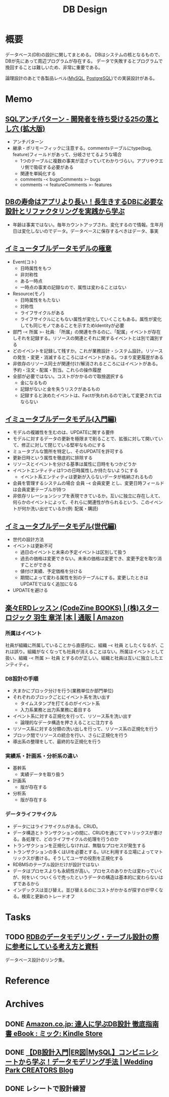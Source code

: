 :PROPERTIES:
:ID:       1fc79e15-1830-47eb-a31d-f33cd98ce2f8
:END:
#+title: DB Design
* 概要
データベース(DB)の設計に関してまとめる。
DBはシステムの核となるもので、DBが先にあって周辺プログラムが存在する。
データで失敗するとプログラムで挽回することは難しいため、非常に重要である。

論理設計のあとで各製品レベル([[id:7dab097c-60ba-43b9-949f-c58bf3151aa8][MySQL]],  [[id:752d725e-b834-4784-8110-c58f89bd4fa2][PostgreSQL]])での実装設計がある。
* Memo
** [[https://www.slideshare.net/t_wada/sql-antipatterns-digest][SQLアンチパターン - 開発者を待ち受ける25の落とし穴 (拡大版)]]
:LOGBOOK:
CLOCK: [2022-12-11 Sun 11:04]--[2022-12-11 Sun 11:29] =>  0:25
:END:
- アンチパターン
- 継承・ポリモーフィックに注意する。commentsテーブルにtype(bug, feature)フィールドがあって、分岐させてるような場合
  - 1つのテーブルに複数の事実が混ざっていてわかりづらい。アプリやクエリ側で吸収する必要がある
  - 関連を単純化する
  - comments -< bugsComments >- bugs
  - comments -< featureComments >- features
** [[https://eh-career.com/engineerhub/entry/2018/12/11/110000#%E3%83%87%E3%83%BC%E3%82%BF%E3%81%A8%E6%83%85%E5%A0%B1%E3%81%AE%E9%81%95%E3%81%84][DBの寿命はアプリより長い！長生きするDBに必要な設計とリファクタリングを実践から学ぶ]]
:LOGBOOK:
CLOCK: [2022-12-11 Sun 10:37]--[2022-12-11 Sun 11:02] =>  0:25
:END:
- 年齢は事実ではない。毎年カウントアップされ、変化するので情報。生年月日は変化しないのでデータ。データベースに保存するべきはデータ、事実
** [[https://www.slideshare.net/kawasima/ss-250716400][イミュータブルデータモデルの極意]]
:LOGBOOK:
CLOCK: [2022-12-11 Sun 10:12]--[2022-12-11 Sun 10:37] =>  0:25
:END:
- Event(コト)
  - 日時属性をもつ
  - 非対称性
  - ある一時点
  - 一時点の事実の記録なので、属性は変わることはない
- Resource(モノ)
  - 日時属性をもたない
  - 対称性
  - ライフサイクルがある
  - ライフサイクルにともない属性が変化していくこともある。属性が変化しても同じモノであることを示すためIdentityが必要
- 部門 -< 所属 >- 社員: 「所属」の関連を作るのに、「配属」イベントが存在しそれを記録する。リソースの関連とそれに関するイベントとは別で識別する
- どのイベントを記録して残すか。これが業務設計・システム設計。リソースの発生・変更・消滅するところにはイベントがある。つまり変更履歴がある
- 非依存のリソース同士が関連付け/解消されるところにはイベントがある。予約・注文・配属・割当。これらの操作履歴
- 全部が必要ではない。コストがかかるので取捨選択する
  - 金になるもの
  - 記録がないと金を失うリスクがあるもの
  - 記録すると決めたイベントは、Factが失われるので決して変更されてはならない
** [[https://www.slideshare.net/kawasima/ss-40471672][イミュータブルデータモデル(入門編)]]
- モデルの複雑性を生むのは、UPDATEに関する要件
- モデルに対するデータの更新を極限まで削ることで、拡張に対して開いていて、修正に対して閉じている堅牢なものにする
- ミュータブルな箇所を特定し、そのUPDATEを許可する
- 更新日時という属性を徹底的に排除する
- リソースとイベントを分ける基準は属性に日時をもつかどうか
- イベントエンティティは1つの日時属性しか持たないようにする
  - イベント系エンティティは更新が入らないデータが格納されるもの
- 会員を管理するシステムの場合 会員 -< 会員変更 とし、変更日時フィールドは会員変更テーブルが持つ
- 非依存リレーションシップを表現できているか。互いに独立に存在しえて、何らかのイベントによって、それらに関連性が作られるという、このイベントが何か洗い出せているか(例: 配属・購読)
** [[https://www.slideshare.net/kawasima/ss-44958468][イミュータブルデータモデル(世代編)]]
- 世代の設計方法
- イベントは更新不可
  - 過日のイベントと未来の予定イベントは区別して扱う
  - 過去の価格は変更できない。未来の価格は変更でき、変更予定を取り消すことができる
  - 値付け実績、予定価格を分ける
  - 期間によって変わる属性を別のテーブルにする。変更したときはUPDATEではなく追加になる
- UPDATEを避ける
** [[https://www.amazon.co.jp/%E6%A5%BD%E3%80%85ERD%E3%83%AC%E3%83%83%E3%82%B9%E3%83%B3-CodeZine-BOOKS-%E3%82%B9%E3%82%BF%E3%83%BC%E3%83%AD%E3%82%B8%E3%83%83%E3%82%AF-%E7%BE%BD%E7%94%9F/dp/4798110663][楽々ERDレッスン (CodeZine BOOKS) | (株)スターロジック 羽生 章洋 |本 | 通販 | Amazon]]
:LOGBOOK:
CLOCK: [2022-07-31 Sun 10:58]--[2022-07-31 Sun 11:23] =>  0:25
CLOCK: [2022-07-26 Tue 09:12]--[2022-07-26 Tue 09:37] =>  0:25
CLOCK: [2022-07-24 Sun 21:00]--[2022-07-24 Sun 21:25] =>  0:25
CLOCK: [2022-07-24 Sun 20:34]--[2022-07-24 Sun 20:59] =>  0:25
CLOCK: [2022-07-24 Sun 14:52]--[2022-07-24 Sun 15:17] =>  0:25
CLOCK: [2022-07-24 Sun 14:18]--[2022-07-24 Sun 14:43] =>  0:25
CLOCK: [2022-07-23 Sat 20:50]--[2022-07-23 Sat 21:15] =>  0:25
CLOCK: [2022-07-23 Sat 19:42]--[2022-07-23 Sat 20:07] =>  0:25
CLOCK: [2022-07-23 Sat 19:08]--[2022-07-23 Sat 19:33] =>  0:25
CLOCK: [2022-07-23 Sat 18:39]--[2022-07-23 Sat 19:04] =>  0:25
CLOCK: [2022-07-23 Sat 16:32]--[2022-07-23 Sat 16:57] =>  0:25
:END:

*** 所属はイベント
社員が組織に所属していることから直感的に、組織 -< 社員 としたくなるが、これは誤り。組織がなくなっても社員が消えることはない。所属はイベントとして扱い、組織 -< 所属 >- 社員 とするのが正しい。組織と社員は互いに独立したエンティティ。

*** DB設計の手順
- 大まかにブロック分けを行う(業務単位か部門単位)
- それぞれのブロックごとにイベント系を洗い出す
  - タイムスタンプを打てるのがイベント系
  - 入力系業務と出力系業務に着目する
- イベント系に対する正規化を行って、リソース系を洗い出す
  - 論理的なデータ構造を押さえることに注力する
- リソース系に対する分類の洗い出しを行って、リソース系の正規化を行う
- ブロック間でリソースの統合を行い、さらに正規化を行う
- 導出系の整理をして、最終的な正規化を行う

*** 実績系・計画系・分析系の違い
- 基幹系
  - 実績データを取り扱う
- 計画系
  - 版が存在する
- 分析系
  - 版が存在する

*** データライフサイクル
- データにはライフサイクルがある。CRUD。
- データ構造とトランザクションの間に、CRUDを通じてマトリックスが書ける。各処理で、どのライフサイクルの処理を行うのか
- トランザクションを正規化しなければ、無駄なプロセスが発生する
- トランザクションの多くはUIを必要とする。UIと利用する立場によってマトリックスが書ける。そうしてユーザの役割を正規化する
- RDBMSのテーブル設計だけが設計ではない
- データはプロセスよりも永続性が高い。プロセスのありかたは変わっていくが、何をいくついくらで売ったというデータの構造は基本的に変わらないはずであるから
- インデックスは並び替え。並び替えるのにコストがかかるが探すのが早くなる。検索と更新のトレードオフ
* Tasks
** TODO [[https://zenn.dev/rebi/articles/28c7f1fee5730a][RDBのデータモデリング・テーブル設計の際に参考にしている考え方と資料]]
データベース設計のリンク集。
* Reference
* Archives
** DONE [[https://www.amazon.co.jp/dp/B00EE1XPAI/ref=dp-kindle-redirect?_encoding=UTF8&btkr=1][Amazon.co.jp: 達人に学ぶDB設計 徹底指南書 eBook : ミック: Kindle Store]]
CLOSED: [2021-10-23 Sat 14:07] DEADLINE: <2021-10-31 Sun>
:LOGBOOK:
CLOCK: [2021-10-21 Thu 22:58]--[2021-10-21 Thu 23:23] =>  0:25
:END:
** DONE [[https://engineers.weddingpark.co.jp/mysql-database-design/][【DB設計入門|ER図|MySQL】コンビニレシートから学ぶ！データモデリング手法 | Wedding Park CREATORS Blog]]
CLOSED: [2022-07-23 Sat 16:31]
:LOGBOOK:
CLOCK: [2022-07-23 Sat 16:03]--[2022-07-23 Sat 16:28] =>  0:25
:END:
** DONE レシートで設計練習
CLOSED: [2022-10-21 Fri 23:35]
:LOGBOOK:
CLOCK: [2022-10-21 Fri 22:41]--[2022-10-21 Fri 23:06] =>  0:25
CLOCK: [2022-10-21 Fri 22:16]--[2022-10-21 Fri 22:41] =>  0:25
:END:
